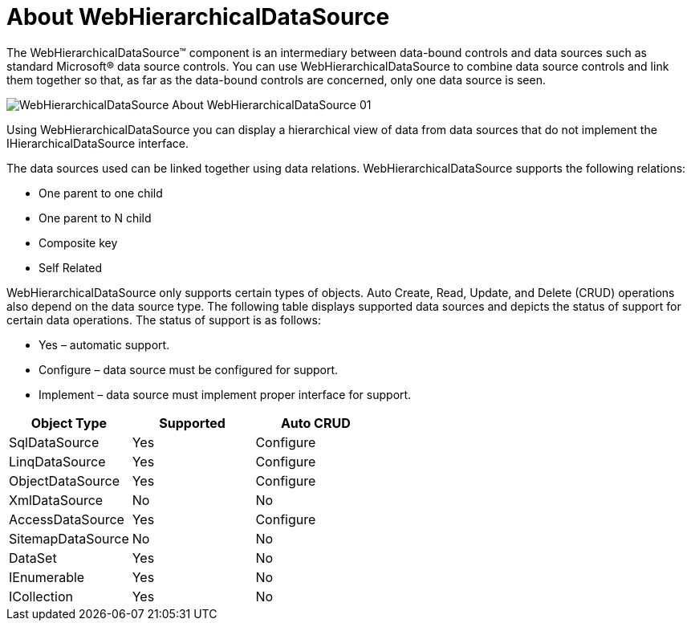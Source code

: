 ﻿////

|metadata|
{
    "name": "webhierarchicaldatasource-about-webhierarchicaldatasource",
    "controlName": ["WebHierarchicalDataSource"],
    "tags": ["Data Presentation","Getting Started","Sample Data Source"],
    "guid": "{CCAD9E90-C8A2-4A4C-8DDC-F8CD8AD2423C}",  
    "buildFlags": [],
    "createdOn": "0001-01-01T00:00:00Z"
}
|metadata|
////

= About WebHierarchicalDataSource

The WebHierarchicalDataSource™ component is an intermediary between data-bound controls and data sources such as standard Microsoft® data source controls. You can use WebHierarchicalDataSource to combine data source controls and link them together so that, as far as the data-bound controls are concerned, only one data source is seen.

image::images/WebHierarchicalDataSource_About_WebHierarchicalDataSource_01.png[]

Using WebHierarchicalDataSource you can display a hierarchical view of data from data sources that do not implement the IHierarchicalDataSource interface.

The data sources used can be linked together using data relations. WebHierarchicalDataSource supports the following relations:

* One parent to one child
* One parent to N child
* Composite key
* Self Related

WebHierarchicalDataSource only supports certain types of objects. Auto Create, Read, Update, and Delete (CRUD) operations also depend on the data source type. The following table displays supported data sources and depicts the status of support for certain data operations. The status of support is as follows:

* Yes – automatic support.
* Configure – data source must be configured for support.
* Implement – data source must implement proper interface for support.

[options="header", cols="a,a,a"]
|====
|Object Type|Supported|Auto CRUD

|SqlDataSource
|Yes
|Configure

|LinqDataSource
|Yes
|Configure

|ObjectDataSource
|Yes
|Configure

|XmlDataSource
|No
|No

|AccessDataSource
|Yes
|Configure

|SitemapDataSource
|No
|No

|DataSet
|Yes
|No

|IEnumerable
|Yes
|No

|ICollection
|Yes
|No

|====